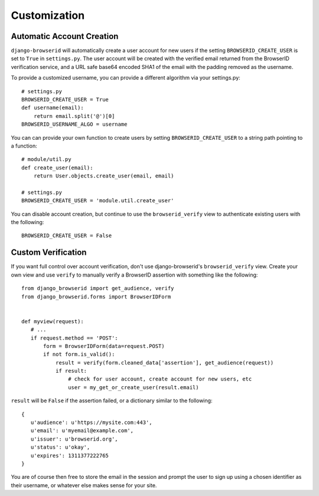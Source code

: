 Customization
=============

.. _auto-user:

Automatic Account Creation
--------------------------

``django-browserid`` will automatically create a user account for new
users if the setting ``BROWSERID_CREATE_USER`` is set to ``True`` in
``settings.py``. The user account will be created with the verified
email returned from the BrowserID verification service, and a URL safe
base64 encoded SHA1 of the email with the padding removed as the
username.

To provide a customized username, you can provide a different
algorithm via your settings.py::

   # settings.py
   BROWSERID_CREATE_USER = True
   def username(email):
       return email.split('@')[0]
   BROWSERID_USERNAME_ALGO = username

You can can provide your own function to create users by setting
``BROWSERID_CREATE_USER`` to a string path pointing to a function::

   # module/util.py
   def create_user(email):
       return User.objects.create_user(email, email)

   # settings.py
   BROWSERID_CREATE_USER = 'module.util.create_user'

You can disable account creation, but continue to use the
``browserid_verify`` view to authenticate existing users with the
following::

    BROWSERID_CREATE_USER = False

Custom Verification
-------------------

If you want full control over account verification, don't use
django-browserid's ``browserid_verify`` view. Create your own view and
use ``verify`` to manually verify a BrowserID assertion with something
like the following::

   from django_browserid import get_audience, verify
   from django_browserid.forms import BrowserIDForm


   def myview(request):
      # ...
      if request.method == 'POST':
          form = BrowserIDForm(data=request.POST)
          if not form.is_valid():
              result = verify(form.cleaned_data['assertion'], get_audience(request))
              if result:
                  # check for user account, create account for new users, etc
                  user = my_get_or_create_user(result.email)

``result`` will be ``False`` if the assertion failed, or a dictionary
similar to the following::

   {
      u'audience': u'https://mysite.com:443',
      u'email': u'myemail@example.com',
      u'issuer': u'browserid.org',
      u'status': u'okay',
      u'expires': 1311377222765
   }

You are of course then free to store the email in the session and
prompt the user to sign up using a chosen identifier as their
username, or whatever else makes sense for your site.
